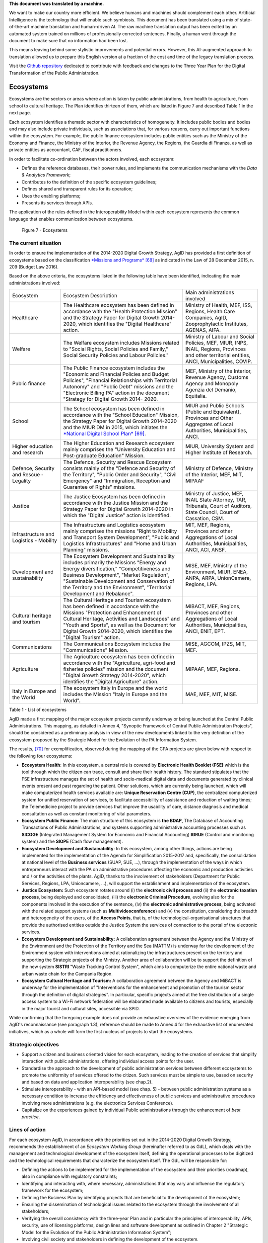 .. container:: wy-alert wy-alert-warning

   **This document was translated by a machine.**

   We want to make our country more efficient. We believe humans and machines should complement each other. Artificial Intelligence is the technology that will enable such symbiosis.
   This document has been translated using a mix of state-of-the-art machine translation and human-driven AI. The raw machine translation output has been edited by an automated system trained on millions of professionally corrected sentences. Finally, a human went through the document to make sure that no information had been lost.

   This means leaving behind some stylistic improvements and potential errors. However, this AI-augmented approach to translation allowed us to prepare this English version at a fraction of the cost and time of the legacy translation process.
   
   Visit the `Github repository <https://github.com/italia/pianotriennale-ict-doc-en>`_ dedicated to contribute with feedback and changes to the Three Year Plan for the Digital Transformation of the Public Administration.

Ecosystems
==========

Ecosystems are the sectors or areas where action is taken by public
administrations, from health to agriculture, from school to cultural
heritage. The Plan identifies thirteen of them, which are listed in
Figure 7 and described Table 1 in the next page.

Each ecosystem identifies a thematic sector with characteristics of
homogeneity. It includes public bodies and bodies and may also include
private individuals, such as associations that, for various reasons,
carry out important functions within the ecosystem. For example, the
public finance ecosystem includes public entities such as the Ministry
of the Economy and Finance, the Ministry of the Interior, the Revenue
Agency, the Regions, the Guardia di Finanza, as well as private entities
as accountant, CAF, fiscal practitioners.

In order to facilitate co-ordination between the actors involved, each
ecosystem:

-  Defines the reference databases, their power rules, and implements
   the communication mechanisms with the *Data & Analytics Framework*;

-  Contributes to the definition of the specific ecosystem guidelines;

-  Defines shared and transparent rules for its operation;

-  Uses the enabling platforms;

-  Presents its services through APIs.

The application of the rules defined in the Interoperability
Model within each ecosystem represents the common language that enables
communication between ecosystems.

.. figure:: media/figure7.png
   :width: 100%

   Figure 7 - Ecosystems

The current situation
---------------------

In order to ensure the implementation of the 2014-2020 Digital Growth
Strategy, AgID has provided a first definition of ecosystems based on
the classification `*Missions and
Programs* <http://www.rgs.mef.gov.it/_Documenti/VERSIONE-I/e-GOVERNME1/Contabilit/Pubblicazioni/MissionieProgrammi/%20MissioniProgrammi-2015_10.pdf>`__\  [68]_
as indicated in the Law of 28 December 2015, n. 209 (Budget Law 2016).

Based on the above criteria, the ecosystems listed in the following
table have been identified, indicating the main administrations
involved:

+-------------------------------------------+----------------------------------------------------------------------------------------------------------------------------------------------------------------------------------------------------------------------------------------------------------------------------------------------------------------+---------------------------------------------------------------------------------------------------------------------------------------------------+
| Ecosystem                                 | Ecosystem Description                                                                                                                                                                                                                                                                                          | Main administrations involved                                                                                                                     |
+-------------------------------------------+----------------------------------------------------------------------------------------------------------------------------------------------------------------------------------------------------------------------------------------------------------------------------------------------------------------+---------------------------------------------------------------------------------------------------------------------------------------------------+
| Healthcare                                | The Healthcare ecosystem has been defined in accordance with the "Health Protection Mission" and the Strategy Paper for Digital Growth 2014-2020, which identifies the "Digital Healthcare" action.                                                                                                            | Ministry of Health, MEF, ISS, Regions, Health Care Companies, AgID, Zooprophylactic Institutes, AGENAS, AIFA.                                     |
+-------------------------------------------+----------------------------------------------------------------------------------------------------------------------------------------------------------------------------------------------------------------------------------------------------------------------------------------------------------------+---------------------------------------------------------------------------------------------------------------------------------------------------+
| Welfare                                   | The Welfare ecosystem includes Missions related to "Social Rights, Social Policies and Family," Social Security Policies and Labour Policies."                                                                                                                                                                 | Ministry of Labour and Social Policies, MEF, MIUR, INPS, INAIL, Regions, Provinces and other territorial entities, ANCI, Municipalities, COVIP.   |
+-------------------------------------------+----------------------------------------------------------------------------------------------------------------------------------------------------------------------------------------------------------------------------------------------------------------------------------------------------------------+---------------------------------------------------------------------------------------------------------------------------------------------------+
| Public finance                            | The Public Finance ecosystem includes the "Economic and Financial Policies and Budget Policies", "Financial Relationships with Territorial Autonomy" and "Public Debt" missions and the "Electronic Billing PA" action in the document "Strategy for Digital Growth 2014- 2020.                                | MEF, Ministry of the Interior, Revenue Agency, Customs Agency and Monopoly Agenzia del Demanio, Equitalia.                                        |
+-------------------------------------------+----------------------------------------------------------------------------------------------------------------------------------------------------------------------------------------------------------------------------------------------------------------------------------------------------------------+---------------------------------------------------------------------------------------------------------------------------------------------------+
| School                                    | The School ecosystem has been defined in accordance with the "School Education" Mission, the Strategy Paper for Digital Growth 2014-2020 and the MIUR DM in 2015, which initiates the `*National Digital School Plan* <http://www.istruzione.it/scuola_digitale>`__\  [69]_.                                   | MIUR and Public Schools (Public and Equivalent), Provinces and Other Aggregates of Local Authorities, Municipalities, ANCI.                       |
+-------------------------------------------+----------------------------------------------------------------------------------------------------------------------------------------------------------------------------------------------------------------------------------------------------------------------------------------------------------------+---------------------------------------------------------------------------------------------------------------------------------------------------+
| Higher education and research             | The Higher Education and Research ecosystem mainly comprises the "University Education and Post-graduate Education" Mission.                                                                                                                                                                                   | MIUR, University System and Higher Institute of Research.                                                                                         |
+-------------------------------------------+----------------------------------------------------------------------------------------------------------------------------------------------------------------------------------------------------------------------------------------------------------------------------------------------------------------+---------------------------------------------------------------------------------------------------------------------------------------------------+
| Defence, Security and Rescue - Legality   | The Defence, Security and Rescue Ecosystem consists mainly of the "Defence and Security of the Territory", "Public Order and Security", "Civil Emergency" and "Immigration, Reception and Guarantee of Rights" missions.                                                                                       | Ministry of Defence, Ministry of the Interior, MEF, MIT, MIPAAF                                                                                   |
+-------------------------------------------+----------------------------------------------------------------------------------------------------------------------------------------------------------------------------------------------------------------------------------------------------------------------------------------------------------------+---------------------------------------------------------------------------------------------------------------------------------------------------+
| Justice                                   | The Justice Ecosystem has been defined in accordance with the Justice Mission and the Strategy Paper for Digital Growth 2014-2020 in which the "Digital Justice" action is identified.                                                                                                                         | Ministry of Justice, MEF, INAIL State Attorney, TAR, Tribunals, Court of Auditors, State Council, Court of Cassation, CSM.                        |
+-------------------------------------------+----------------------------------------------------------------------------------------------------------------------------------------------------------------------------------------------------------------------------------------------------------------------------------------------------------------+---------------------------------------------------------------------------------------------------------------------------------------------------+
| Infrastructure and Logistics - Mobility   | The Infrastructure and Logistics ecosystem mainly comprises the missions "Right to Mobility and Transport System Development", "Public and Logistics Infrastructures" and "Home and Urban Planning" missions.                                                                                                  | MIT, MEF, Regions, Provinces and other Aggregations of Local Authorities, Municipalities, ANCI, ACI, ANSF.                                        |
+-------------------------------------------+----------------------------------------------------------------------------------------------------------------------------------------------------------------------------------------------------------------------------------------------------------------------------------------------------------------+---------------------------------------------------------------------------------------------------------------------------------------------------+
| Development and sustainability            | The Ecosystem Development and Sustainability includes primarily the Missions "Energy and Energy diversification," "Competitiveness and Business Development", "Market Regulation", "Sustainable Development and Conservation of the Territory and the Environment", "Territorial Development and Rebalance".   | MISE, MEF, Ministry of the Environment, MIUR, ENEA, ANPA, ARPA, UnionCamere, Regions, LPA.                                                        |
+-------------------------------------------+----------------------------------------------------------------------------------------------------------------------------------------------------------------------------------------------------------------------------------------------------------------------------------------------------------------+---------------------------------------------------------------------------------------------------------------------------------------------------+
| Cultural heritage and tourism             | The Cultural Heritage and Tourism ecosystem has been defined in accordance with the Missions "Protection and Enhancement of Cultural Heritage, Activities and Landscapes" and "Youth and Sports", as well as the Document for Digital Growth 2014-2020, which identifies the "Digital Tourism" action.         | MIBACT, MEF, Regions, Provinces and other Aggregations of Local Authorities, Municipalities, ANCI, ENIT, EPT.                                     |
+-------------------------------------------+----------------------------------------------------------------------------------------------------------------------------------------------------------------------------------------------------------------------------------------------------------------------------------------------------------------+---------------------------------------------------------------------------------------------------------------------------------------------------+
| Communications                            | The Communications Ecosystem includes the "Communications" Mission.                                                                                                                                                                                                                                            | MISE, AGCOM, IPZS, MIT, MEF.                                                                                                                      |
+-------------------------------------------+----------------------------------------------------------------------------------------------------------------------------------------------------------------------------------------------------------------------------------------------------------------------------------------------------------------+---------------------------------------------------------------------------------------------------------------------------------------------------+
| Agriculture                               | The Agriculture ecosystem has been defined in accordance with the "Agriculture, agri-food and fisheries policies" mission and the document "Digital Growth Strategy 2014-2020", which identifies the "Digital Agriculture" action.                                                                             | MIPAAF, MEF, Regions.                                                                                                                             |
+-------------------------------------------+----------------------------------------------------------------------------------------------------------------------------------------------------------------------------------------------------------------------------------------------------------------------------------------------------------------+---------------------------------------------------------------------------------------------------------------------------------------------------+
| Italy in Europe and the World             | The ecosystem Italy in Europe and the world includes the Mission "Italy in Europe and the World".                                                                                                                                                                                                              | MAE, MEF, MIT, MISE.                                                                                                                              |
+-------------------------------------------+----------------------------------------------------------------------------------------------------------------------------------------------------------------------------------------------------------------------------------------------------------------------------------------------------------------+---------------------------------------------------------------------------------------------------------------------------------------------------+

Table 1 - List of ecosystems

AgID made a first mapping of the major ecosystem projects currently
underway or being launched at the Central Public Administrations. This
mapping, as detailed in Annex 4, "Synoptic Framework of Central Public
Administration Projects", should be considered as a preliminary analysis
in view of the new developments linked to the very definition of the
ecosystem proposed by the Strategic Model for the Evolution of the PA
Information System.

The results, [70]_ for exemplification, observed during the mapping of
the CPA projects are given below with respect to the following four
ecosystems:

-  **Ecosystem Health:** In this ecosystem, a central role is covered by
   **Electronic Health Booklet (FSE)** which is the tool through which
   the citizen can trace, consult and share their health history. The
   standard stipulates that the FSE infrastructure manages the set of
   health and socio-medical digital data and documents generated by
   clinical events present and past regarding the patient. Other
   solutions, which are currently being launched, which will make
   computerized health services available are: **Unique Reservation
   Centre (CUP)**, the centralized computerized system for unified
   reservation of services, to facilitate accessibility of assistance
   and reduction of waiting times; the Telemedicine project to provide
   services that improve the usability of care, distance diagnosis and
   medical consultation as well as constant monitoring of vital
   parameters.

-  **Ecosystem Public Finance:** The main structure of this ecosystem is
   **the BDAP**, The Database of Accounting Transactions of Public
   Administrations, and systems supporting administrative accounting
   processes such as **SICOGE** (Integrated Management System for
   Economic and Financial Accounting) **IGRUE** (Control and monitoring
   system) and the **SIOPE** (Cash flow management).

-  **Ecosystem Development and Sustainability**: In this ecosystem,
   among other things, actions are being implemented for the
   implementation of the Agenda for Simplification 2015-2017 and,
   specifically, the consolidation at national level of the **Business
   services** (SUAP, SUE, ...), through the implementation of the ways
   in which entrepreneurs interact with the PA on administrative
   procedures affecting the economic and production activities and / or
   the activities of the plants. AgID, thanks to the involvement of
   stakeholders (Department for Public Services, Regions, LPA,
   Unioncamere, ...), will support the establishment and implementation
   of the ecosystem.

-  **Justice Ecosystem:** Such ecosystem rotates around (i) the
   **electronic civil process and** (ii) the **electronic taxation
   process**, being deployed and consolidated, (iii) the **electronic
   Criminal Procedure**, evolving also for the components involved in
   the execution of the sentence, (iv) the **electronic administrative
   process**, being activated with the related support systems (such as
   **Multivideoconference**) and (v) the constitution, considering the
   breadth and heterogeneity of the users, of the **Access Points**,
   that is, of the technological-organisational structures that provide
   the authorised entities outside the Justice System the services of
   connection to the portal of the electronic services.

-  **Ecosystem Development and Sustainability:** A collaboration
   agreement between the Agency and the Ministry of the Environment and
   the Protection of the Territory and the Sea (MATTM) is underway for
   the development of the Environment system with interventions aimed at
   rationalizing the infrastructures present on the territory and
   supporting the Strategic projects of the Ministry. Another area of
   collaboration will be to support the definition of the new system
   **SISTRI** "Waste Tracking Control System", which aims to computerize
   the entire national waste and urban waste chain for the Campania
   Region.

-  **Ecosystem Cultural Heritage and Tourism:** A collaboration
   agreement between the Agency and MiBACT is underway for the
   implementation of "Interventions for the enhancement and promotion of
   the tourism sector through the definition of digital strategies". In
   particular, specific projects aimed at the free distribution of a
   single access system to a Wi-Fi network federation will be elaborated
   made available to citizens and tourists, especially in the major
   tourist and cultural sites, accessible via SPID.

While confirming that the foregoing example does not provide an
exhaustive overview of the evidence emerging from AgID's reconnaissance
(see paragraph 1.3), reference should be made to Annex 4 for the
exhaustive list of enumerated initiatives, which as a whole will form
the first nucleus of projects to start the ecosystems.

Strategic objectives
--------------------

-  Support a citizen and business oriented vision for each ecosystem,
   leading to the creation of services that simplify interaction with
   public administrations, offering individual access points for the
   user.

-  Standardise the approach to the development of public administration
   services between different ecosystems to promote the uniformity of
   services offered to the citizen. Such services must be simple to use,
   based on security and based on data and application interoperability
   (see chap.2).

-  Stimulate interoperability - with an API-based model (see chap. 5) -
   between public administration systems as a necessary condition to
   increase the efficiency and effectiveness of public services and
   administrative procedures involving more administrations (e.g. the
   electronics Services Conference).

-  Capitalize on the experiences gained by individual Public
   administrations through the enhancement of *best practice*.

Lines of action
---------------

For each ecosystem AgID, in accordance with the priorities set out in
the 2014-2020 Digital Growth Strategy, recommends the establishment of
an *Ecosystem Working Group* (hereinafter referred to as GdL), which
deals with the management and technological development of the ecosystem
itself, defining the operational processes to be digitized and the
technological requirements that characterize the ecosystem itself. The
GdL will be responsible for:

-  Defining the actions to be implemented for the implementation of the
   ecosystem and their priorities (roadmap), also in compliance with
   regulatory constraints;

-  Identifying and interacting with, where necessary, administrations
   that may vary and influence the regulatory framework for the
   ecosystem;

-  Defining the Business Plan by identifying projects that are
   beneficial to the development of the ecosystem;

-  Ensuring the dissemination of technological issues related to the
   ecosystem through the involvement of all stakeholders;

-  Verifying the overall consistency with the three-year Plan and in
   particular the principles of interoperability, APIs, security, use of
   licensing platforms, design lines and software development as
   outlined in Chapter 2 "Strategic Model for the Evolution of the
   Public Administration Information System";

-  Involving civil society and stakeholders in defining the development
   of the ecosystem.

From a more technical point of view, the GdL will ensure the
implementation of the necessary actions to:

-  Identify, draft, and publish, as defined in the Interoperability
   Model, technical standards and technical specifications for
   applications such as standard interfaces for specific industry APIs,
   specific glossaries, interoperability profiles and *best practice*;

-  Identify or define the data model in accordance with what is already
   in section 4.1 "Public Administration Data";

-  Stimulate and monitor the use of Enabling Platforms.

+---------------+--------------------------------------------------------------------------------------------------------------------------------------------------------------------------------------------------------+
| Subject       | Ecosystem Working Groups                                                                                                                                                                               |
+---------------+--------------------------------------------------------------------------------------------------------------------------------------------------------------------------------------------------------+
| Time Frames   | From May 2017                                                                                                                                                                                          |
+---------------+--------------------------------------------------------------------------------------------------------------------------------------------------------------------------------------------------------+
| Players       | PA, AgID                                                                                                                                                                                               |
+---------------+--------------------------------------------------------------------------------------------------------------------------------------------------------------------------------------------------------+
| Description   | For each ecosystem, the GdL follows the operational activities by identifying the specific objectives of the ecosystem itself, project planning and the establishment of technical discussion sites.   |
|               |                                                                                                                                                                                                        |
|               | AgID can, upon request, support the activities of the ecosystem, particularly with regard to the finalization of GdL activities.                                                                       |
+---------------+--------------------------------------------------------------------------------------------------------------------------------------------------------------------------------------------------------+
| Result        | ---                                                                                                                                                                                                    |
+---------------+--------------------------------------------------------------------------------------------------------------------------------------------------------------------------------------------------------+

The model for management and technological development for the
above-mentioned ecosystems has found a first application in the Health
Ecosystem. In particular, the implementation, still ongoing, of the
Electronic Sanitary Paper is summarized in the following line of action.

+---------------+-----------------------------------------------------------------------------------------------------------------------------------------------------------------------------------------------------------+
| Subject       | Evolution of the Electronic Healthcare Scheme (FSE)                                                                                                                                                       |
+---------------+-----------------------------------------------------------------------------------------------------------------------------------------------------------------------------------------------------------+
| Time Frames   | In progress                                                                                                                                                                                               |
+---------------+-----------------------------------------------------------------------------------------------------------------------------------------------------------------------------------------------------------+
| Players       | Ministry of Health, MEF, AgID, Regions and Asl                                                                                                                                                            |
+---------------+-----------------------------------------------------------------------------------------------------------------------------------------------------------------------------------------------------------+
| Description   | The Ministry of Health, in agreement with the MEF and AgID, has developed the infrastructure adaptation project to the provisions of DPCM 178/2015.                                                       |
|               |                                                                                                                                                                                                           |
|               | The ministerial decree and interoperability rules governing the operation of the system are published by June 2017.                                                                                       |
|               |                                                                                                                                                                                                           |
|               | Regional administrations will have to implement their regional electronic healthcare systems, interoperable with the national infrastructure, according to the plans presented and in any case by 2018.   |
|               |                                                                                                                                                                                                           |
|               | Administrations that by June 2017 will not complete the adoption of autonomous systems will have to adopt, according to the subsidiarity principle, the solutions made available by the MEF.              |
|               |                                                                                                                                                                                                           |
|               | The Regions are responsible for completing the dissemination of the electronic health record on their territory to all their patients.                                                                    |
+---------------+-----------------------------------------------------------------------------------------------------------------------------------------------------------------------------------------------------------+
| Result        | Ministerial Decree defining the rules of interoperability *                                                                                                                                               |
|               | (Release date: June 2017)*                                                                                                                                                                                |
|               |                                                                                                                                                                                                           |
|               | | Implementation of Regional FSE Systems                                                                                                                                                                  |
|               | | (*Release date: by December 2018*)                                                                                                                                                                      |
+---------------+-----------------------------------------------------------------------------------------------------------------------------------------------------------------------------------------------------------+

.. rubric:: Notes

.. [68]
   `*http://www.rgs.mef.gov.it/\_Documenti/VERSIONE-I/e-GOVERNME1/Contabilit/Pubblicazioni/MissionieProgrammi/MissioniProgrammi-2015\_10.pdf* <http://www.rgs.mef.gov.it/_Documenti/VERSIONE-I/e-GOVERNME1/Contabilit/Pubblicazioni/MissionieProgrammi/MissioniProgrammi-2015_10.pdf>`__

.. [69]
   `*http://www.istruzione.it/scuola\_digitale* <http://www.istruzione.it/scuola_digitale>`__

.. [70]
   For details on the individual projects mentioned here, please refer
   to Annex 4 "Synoptic Framework of Central Public Administration
   Projects"
   
